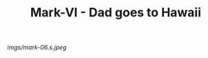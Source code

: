 #+TITLE: Mark-VI - Dad goes to Hawaii

#+caption: My Dad wanted one to show off to his brothers.  It's a little big.
[[imgs/mark-06.s.jpeg]]



